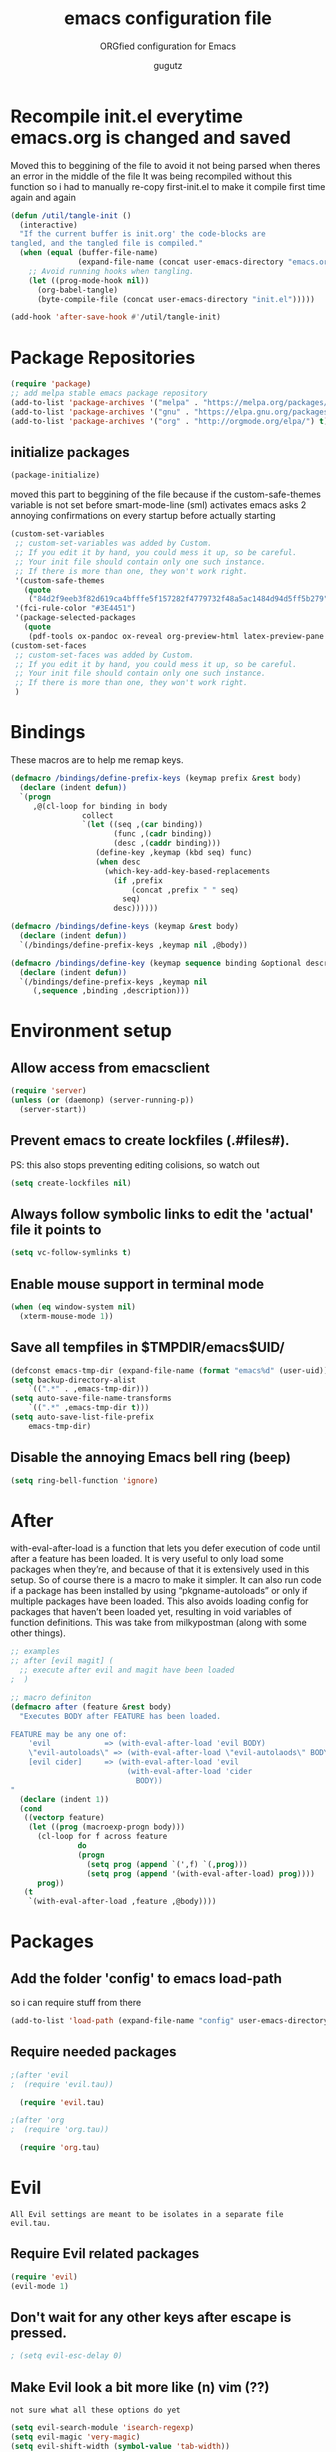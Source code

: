 # -*- mode: org -*-
#+OPTIONS: toc:0 num:nil
# #######################################################################
#+TITLE:     emacs configuration file
#+SUBTITLE:  ORGfied configuration for Emacs
#+AUTHOR:    gugutz
# #+EMAIL:     gustavo.pb1984@aluno.ifsc.edu.br
#+DESCRIPTION: This file is compiled to init.el automatically on every save
# #######################################################################

* Recompile init.el everytime emacs.org is changed and saved
  
   Moved this to beggining of the file to avoid it not being parsed when theres an error in the middle of the file
It was being recompiled without this function so i had to manually re-copy first-init.el to make it compile first time again and again


#+BEGIN_SRC emacs-lisp :tangle init.el
(defun /util/tangle-init ()
  (interactive)
  "If the current buffer is init.org' the code-blocks are
tangled, and the tangled file is compiled."
  (when (equal (buffer-file-name)
               (expand-file-name (concat user-emacs-directory "emacs.org")))
    ;; Avoid running hooks when tangling.
    (let ((prog-mode-hook nil))
      (org-babel-tangle)
      (byte-compile-file (concat user-emacs-directory "init.el")))))
#+END_SRC

#+BEGIN_SRC emacs-lisp :tangle init.el
  (add-hook 'after-save-hook #'/util/tangle-init)
#+END_SRC


* Package Repositories

#+BEGIN_SRC emacs-lisp :tangle init.el
  (require 'package)
  ;; add melpa stable emacs package repository
  (add-to-list 'package-archives '("melpa" . "https://melpa.org/packages/"))
  (add-to-list 'package-archives '("gnu" . "https://elpa.gnu.org/packages/"))
  (add-to-list 'package-archives '("org" . "http://orgmode.org/elpa/") t) ; Org-mode's repository
#+END_SRC

** initialize packages
#+BEGIN_SRC emacs-lisp :tangle init.el
  (package-initialize)
#+END_SRC

moved this part to beggining of the file because if the
custom-safe-themes variable is not set before smart-mode-line (sml) activates
emacs asks 2 annoying confirmations on every startup before actually starting

#+BEGIN_SRC emacs-lisp :tangle init.el
(custom-set-variables
 ;; custom-set-variables was added by Custom.
 ;; If you edit it by hand, you could mess it up, so be careful.
 ;; Your init file should contain only one such instance.
 ;; If there is more than one, they won't work right.
 '(custom-safe-themes
   (quote
    ("84d2f9eeb3f82d619ca4bfffe5f157282f4779732f48a5ac1484d94d5ff5b279" "57f95012730e3a03ebddb7f2925861ade87f53d5bbb255398357731a7b1ac0e0" "3c83b3676d796422704082049fc38b6966bcad960f896669dfc21a7a37a748fa" default)))
 '(fci-rule-color "#3E4451")
 '(package-selected-packages
   (quote
    (pdf-tools ox-pandoc ox-reveal org-preview-html latex-preview-pane smart-mode-line-powerline-theme base16-theme gruvbox-theme darktooth-theme rainbow-mode smartscan restclient editorconfig prettier-js pandoc rjsx-mode js2-refactor web-mode evil-org multiple-cursors flycheck smart-mode-line ## evil-leader evil-commentary evil-surround htmlize magit neotree evil json-mode web-serverx org))))
(custom-set-faces
 ;; custom-set-faces was added by Custom.
 ;; If you edit it by hand, you could mess it up, so be careful.
 ;; Your init file should contain only one such instance.
 ;; If there is more than one, they won't work right.
 )
#+END_SRC


* Bindings


These macros are to help me remap keys.

#+BEGIN_SRC emacs-lisp :tangle init.el
(defmacro /bindings/define-prefix-keys (keymap prefix &rest body)
  (declare (indent defun))
  `(progn
     ,@(cl-loop for binding in body
                collect
                `(let ((seq ,(car binding))
                       (func ,(cadr binding))
                       (desc ,(caddr binding)))
                   (define-key ,keymap (kbd seq) func)
                   (when desc
                     (which-key-add-key-based-replacements
                       (if ,prefix
                           (concat ,prefix " " seq)
                         seq)
                       desc))))))

(defmacro /bindings/define-keys (keymap &rest body)
  (declare (indent defun))
  `(/bindings/define-prefix-keys ,keymap nil ,@body))

(defmacro /bindings/define-key (keymap sequence binding &optional description)
  (declare (indent defun))
  `(/bindings/define-prefix-keys ,keymap nil
     (,sequence ,binding ,description)))
#+END_SRC


* Environment setup

** Allow access from emacsclient
   
#+BEGIN_SRC emacs-lisp :tangle init.el
  (require 'server)
  (unless (or (daemonp) (server-running-p))
    (server-start))
#+END_SRC


** Prevent emacs to create lockfiles (.#files#). 
   
PS: this also stops preventing editing colisions, so watch out

#+BEGIN_SRC emacs-lisp :tangle init.el
  (setq create-lockfiles nil)
#+END_SRC


** Always follow symbolic links to edit the 'actual' file it points to
   
#+BEGIN_SRC emacs-lisp :tangle init.el
  (setq vc-follow-symlinks t)
#+END_SRC


** Enable mouse support in terminal mode
   
#+BEGIN_SRC emacs-lisp :tangle init.el
(when (eq window-system nil)
  (xterm-mouse-mode 1))
#+END_SRC


** Save all tempfiles in $TMPDIR/emacs$UID/
   
#+BEGIN_SRC emacs-lisp :tangle init.el
    (defconst emacs-tmp-dir (expand-file-name (format "emacs%d" (user-uid)) temporary-file-directory))
    (setq backup-directory-alist
        `((".*" . ,emacs-tmp-dir)))
    (setq auto-save-file-name-transforms
        `((".*" ,emacs-tmp-dir t)))
    (setq auto-save-list-file-prefix
        emacs-tmp-dir)
#+END_SRC
        
      
** Disable the annoying Emacs bell ring (beep)

#+BEGIN_SRC emacs-lisp :tangle init.el
  (setq ring-bell-function 'ignore)
#+END_SRC


* After 

with-eval-after-load is a function that lets you defer execution of code until after a feature has been loaded.
It is very useful to only load some packages when they’re, and because of that it is extensively used in this setup. 
So of course there is a macro to make it simpler. It can also run code if a package has been installed by using “pkgname-autoloads” or only if multiple packages have been loaded.
This also avoids loading config for packages that haven’t been loaded yet, resulting in void variables of function definitions. 
This was take from milkypostman (along with some other things).

#+BEGIN_SRC emacs-lisp :tangle init.el
;; examples
;; after [evil magit] (
  ;; execute after evil and magit have been loaded
;  )

;; macro definiton
(defmacro after (feature &rest body)
  "Executes BODY after FEATURE has been loaded.

FEATURE may be any one of:
    'evil            => (with-eval-after-load 'evil BODY)
    \"evil-autoloads\" => (with-eval-after-load \"evil-autolaods\" BODY)
    [evil cider]     => (with-eval-after-load 'evil
                          (with-eval-after-load 'cider
                            BODY))
"
  (declare (indent 1))
  (cond
   ((vectorp feature)
    (let ((prog (macroexp-progn body)))
      (cl-loop for f across feature
               do
               (progn
                 (setq prog (append `(',f) `(,prog)))
                 (setq prog (append '(with-eval-after-load) prog))))
      prog))
   (t
    `(with-eval-after-load ,feature ,@body))))
#+END_SRC


* Packages
   
** Add the folder 'config' to emacs load-path
so i can require stuff from there

#+BEGIN_SRC emacs-lisp :tangle init.el
  (add-to-list 'load-path (expand-file-name "config" user-emacs-directory))
#+END_SRC



** Require needed packages
#+BEGIN_SRC emacs-lisp :tangle init.el
  ;(after 'evil
  ;  (require 'evil.tau))

    (require 'evil.tau)
    
  ;(after 'org
  ;  (require 'org.tau))

    (require 'org.tau)

#+END_SRC


* Evil

: All Evil settings are meant to be isolates in a separate file evil.tau.

** Require Evil related packages

#+BEGIN_SRC emacs-lisp :tangle config/evil.tau.el
  (require 'evil)
  (evil-mode 1)
#+END_SRC



** Don't wait for any other keys after escape is pressed.
#+BEGIN_SRC emacs-lisp :tangle config/evil.tau.el
; (setq evil-esc-delay 0)
#+END_SRC


** Make Evil look a bit more like (n) vim  (??)
: not sure what all these options do yet

#+BEGIN_SRC emacs-lisp :tangle config/evil.tau.el
  (setq evil-search-module 'isearch-regexp)
  (setq evil-magic 'very-magic)
  (setq evil-shift-width (symbol-value 'tab-width))
  (setq evil-regexp-search t)
  (setq evil-search-wrap t)
  ;; (setq evil-want-C-i-jump t)
  (setq evil-want-C-u-scroll t)
  (setq evil-want-fine-undo nil)
  (setq evil-want-integration nil)
  ;; (setq evil-want-abbrev-on-insert-exit nil)
  (setq evil-want-abbrev-expand-on-insert-exit nil)
  ;; move evil tag to beginning of modeline
  (setq evil-mode-line-format '(before . mode-line-front-space))
#+END_SRC




** Simulate Vim behaviour and some bindings

   
*** make esc quit or cancel everything in Emacs
#+BEGIN_SRC emacs-lisp :tangle config/evil.tau.el
  (define-key evil-normal-state-map [escape] 'keyboard-quit)
  (define-key evil-visual-state-map [escape] 'keyboard-quit)
  (define-key minibuffer-local-map [escape] 'minibuffer-keyboard-quit)
  (define-key minibuffer-local-ns-map [escape] 'minibuffer-keyboard-quit)
  (define-key minibuffer-local-completion-map [escape] 'minibuffer-keyboard-quit)
  (define-key minibuffer-local-must-match-map [escape] 'minibuffer-keyboard-quit)
  (define-key minibuffer-local-isearch-map [escape] 'minibuffer-keyboard-quit)
#+END_SRC




** Cursor is alway black because of evil.

: Here is the workaround
: (@see https://bitbucket.org/lyro/evil/issue/342/evil-default-cursor-setting-should-default)
#+BEGIN_SRC emacs-lisp :tangle config/evil.tau.el
  (setq evil-default-cursor t)
#+END_SRC



*** recover native emacs commands that are overriden by evil
: this gives priority to native emacs behaviour rathen than Vim's

#+BEGIN_SRC emacs-lisp :tangle config/evil.tau.el
  (define-key evil-normal-state-map (kbd "SPC") 'ace-jump-mode)
  (define-key evil-insert-state-map (kbd "C-e") 'move-end-of-line)
  (define-key evil-insert-state-map (kbd "C-k") 'kill-line)
  (define-key evil-normal-state-map (kbd "C-k") 'kill-line)
  (define-key evil-insert-state-map (kbd "C-w") 'kill-region)
  (define-key evil-normal-state-map (kbd "C-w") 'kill-region)
  (define-key evil-visual-state-map (kbd "C-w") 'kill-region)
  (define-key evil-visual-state-map (kbd "C-e") 'move-end-of-line)
  (define-key evil-normal-state-map (kbd "C-e") 'move-end-of-line)
  (define-key evil-normal-state-map (kbd "C-y") 'yank)
  (define-key evil-insert-state-map (kbd "C-y") 'yank)
  (define-key evil-visual-state-map (kbd "SPC") 'ace-jump-mode)
  (define-key evil-normal-state-map "\C-e" 'evil-end-of-line)
  (define-key evil-insert-state-map "\C-e" 'end-of-line)
  (define-key evil-visual-state-map "\C-e" 'evil-end-of-line)
  (define-key evil-motion-state-map "\C-e" 'evil-end-of-line)
  (define-key evil-normal-state-map "\C-f" 'evil-forward-char)
  (define-key evil-insert-state-map "\C-f" 'evil-forward-char)
  (define-key evil-insert-state-map "\C-f" 'evil-forward-char)
  (define-key evil-normal-state-map "\C-b" 'evil-backward-char)
  (define-key evil-insert-state-map "\C-b" 'evil-backward-char)
  (define-key evil-visual-state-map "\C-b" 'evil-backward-char)
  (define-key evil-normal-state-map "\C-d" 'evil-delete-char)
  (define-key evil-insert-state-map "\C-d" 'evil-delete-char)
  (define-key evil-visual-state-map "\C-d" 'evil-delete-char)
  (define-key evil-normal-state-map "\C-n" 'evil-next-line)
  (define-key evil-insert-state-map "\C-n" 'evil-next-line)
  (define-key evil-visual-state-map "\C-n" 'evil-next-line)
  (define-key evil-normal-state-map "\C-p" 'evil-previous-line)
  (define-key evil-insert-state-map "\C-p" 'evil-previous-line)
  (define-key evil-visual-state-map "\C-p" 'evil-previous-line)
  (define-key evil-normal-state-map "\C-w" 'evil-delete)
  (define-key evil-insert-state-map "\C-w" 'evil-delete)
  (define-key evil-visual-state-map "\C-w" 'evil-delete)
  (define-key evil-normal-state-map "\C-y" 'yank)
  (define-key evil-insert-state-map "\C-y" 'yank)
  (define-key evil-visual-state-map "\C-y" 'yank)
  (define-key evil-normal-state-map "\C-k" 'kill-line)
  (define-key evil-insert-state-map "\C-k" 'kill-line)
  (define-key evil-visual-state-map "\C-k" 'kill-line)
  (define-key evil-normal-state-map "Q" 'call-last-kbd-macro)
  (define-key evil-visual-state-map "Q" 'call-last-kbd-macro)
  (define-key evil-insert-state-map "\C-e" 'end-of-line)
  (define-key evil-insert-state-map "\C-r" 'search-backward)
#+END_SRC


#+BEGIN_SRC emacs-lisp :tangle config/evil.tau.el
  ;; (define-key evil-window-map "\C-h" 'evil-window-left)
  ;; (define-key evil-window-map "\C-j" 'evil-window-down)
  ;; (define-key evil-window-map "\C-k" 'evil-window-up)
  ;; (define-key evil-window-map "\C-l" 'evil-window-right)
#+END_SRC



*** change cursor color according to mode
    
#+BEGIN_SRC emacs-lisp :tangle config/evil.tau.el
  (setq evil-emacs-state-cursor '("#ff0000" box))
  (setq evil-motion-state-cursor '("#FFFFFF" box))
  (setq evil-normal-state-cursor '("#00ff00" box))
  (setq evil-visual-state-cursor '("#abcdef" box))
  (setq evil-insert-state-cursor '("#e2f00f" bar))
  (setq evil-replace-state-cursor '("red" hbar))
  (setq evil-operator-state-cursor '("red" hollow))
#+END_SRC

*** multiple cursors

#+BEGIN_SRC emacs-lisp :tangle config/evil.tau.el
  ;; step 1, select thing in visual-mode (OPTIONAL)
  ;; step 2, `mc/mark-all-like-dwim' or `mc/mark-all-like-this-in-defun'
  ;; step 3, `ace-mc-add-multiple-cursors' to remove cursor, press RET to confirm
  ;; step 4, press s or S to start replace
  ;; step 5, press C-g to quit multiple-cursors
  (define-key evil-visual-state-map (kbd "mn") 'mc/mark-next-like-this)
  (define-key evil-visual-state-map (kbd "ma") 'mc/mark-all-like-this-dwim)
  (define-key evil-visual-state-map (kbd "md") 'mc/mark-all-like-this-in-defun)
  (define-key evil-visual-state-map (kbd "mm") 'ace-mc-add-multiple-cursors)
  (define-key evil-visual-state-map (kbd "ms") 'ace-mc-add-single-cursor)
#+END_SRC

*** imitate vim multiple selection behavior with multiple-cursors package
#+BEGIN_SRC emacs-lisp :tangle config/evil.tau.el
  ;; (define-key evil-normal-state-map (kbd "C-n") 'mc/mark-next-like-this)
  ;; (define-key evil-normal-state-map (kbd "M-N") 'mc/mark-previous-like-this)
#+END_SRC


*** evil-leader

#+BEGIN_SRC emacs-lisp :tangle config/evil.tau.el
(require 'evil-leader)
#+END_SRC

#+BEGIN_SRC emacs-lisp :tangle config/evil.tau.el
  (global-evil-leader-mode)
  (evil-leader/set-leader ",")
  (evil-leader/set-key
    "e" 'find-file
    "q" 'evil-quit
    "w" 'save-buffer
    "k" 'kill-buffer
    "b" 'switch-to-buffer
    "-" 'split-windowellow
    "|" 'split-window-right)
#+END_SRC

*** Evil Surround
: @see https://github.com/timcharper/evil-surround for tutorial

#+BEGIN_SRC emacs-lisp :tangle config/evil.tau.el
  (require 'evil-surround)
  (global-evil-surround-mode 1)
#+END_SRC

#+BEGIN_SRC emacs-lisp :tangle config/evil.tau.el
(defun evil-surround-prog-mode-hook-setup ()
  "Documentation string, idk, put something here later."
  (push '(47 . ("/" . "/")) evil-surround-pairs-alist)
  (push '(40 . ("(" . ")")) evil-surround-pairs-alist)
  (push '(41 . ("(" . ")")) evil-surround-pairs-alist)
  (push '(91 . ("[" . "]")) evil-surround-pairs-alist)
  (push '(93 . ("[" . "]")) evil-surround-pairs-alist))
(add-hook 'prog-mode-hook 'evil-surround-prog-mode-hook-setup)
#+END_SRC

#+BEGIN_SRC emacs-lisp :tangle config/evil.tau.el
(defun evil-surround-js-mode-hook-setup ()
  "ES6." ;  <-- this is a documentation string, a feature in Lisp
  ;; I believe this is for auto closing pairs
  (push '(?1 . ("{`" . "`}")) evil-surround-pairs-alist)
  (push '(?2 . ("${" . "}")) evil-surround-pairs-alist)
  (push '(?4 . ("(e) => " . "(e)")) evil-surround-pairs-alist)
  ;; ReactJS
  (push '(?3 . ("classNames(" . ")")) evil-surround-pairs-alist))
(add-hook 'js2-mode-hook 'evil-surround-js-mode-hook-setup)
#+END_SRC

#+BEGIN_SRC emacs-lisp :tangle config/evil.tau.el
(defun evil-surround-emacs-lisp-mode-hook-setup ()
  (push '(?` . ("`" . "'")) evil-surround-pairs-alist))
(add-hook 'emacs-lisp-mode-hook 'evil-surround-emacs-lisp-mode-hook-setup)
(defun evil-surround-org-mode-hook-setup ()
  (push '(91 . ("[" . "]")) evil-surround-pairs-alist)
  (push '(93 . ("[" . "]")) evil-surround-pairs-alist)
  (push '(?= . ("=" . "=")) evil-surround-pairs-alist))
(add-hook 'org-mode-hook 'evil-surround-org-mode-hook-setup)
#+END_SRC




** Neotree

#+BEGIN_SRC emacs-lisp :tangle config/evil.tau.el
(require 'neotree)
#+END_SRC


*** set NeoTree default window width
#+BEGIN_SRC emacs-lisp :tangle config/evil.tau.el
(setq neo-window-width 30)
#+END_SRC

*** toggle neotree with F8
#+BEGIN_SRC emacs-lisp :tangle config/evil.tau.el
(global-set-key [f8] 'neotree-toggle)
#+END_SRC


*** make nerdtree open on emacs startup
#+BEGIN_SRC emacs-lisp :tangle config/evil.tau.el
(add-hook 'after-init-hook #'neotree-toggle)
#+END_SRC


*** neotree 'icons' theme, which supports filetype icons
#+BEGIN_SRC emacs-lisp :tangle config/evil.tau.el
(unless (display-graphic-p)
  (setq neo-theme 'icons))
(setq neo-theme (if (display-graphic-p) 'icons 'arrow))
#+END_SRC


*** make neotree window open and go the file currently opened
#+BEGIN_SRC emacs-lisp :tangle config/evil.tau.el
(setq neo-smart-open t)
#+END_SRC


*** solve keybinding conflicts between neotree with evil mode
#+BEGIN_SRC emacs-lisp :tangle config/evil.tau.el
  (add-hook 'neotree-mode-hook
            (lambda ()
              ; default Neotree bindings
              (define-key evil-normal-state-local-map (kbd "TAB") 'neotree-enter)
              (define-key evil-normal-state-local-map (kbd "SPC") 'neotree-quick-look)
              (define-key evil-normal-state-local-map (kbd "q") 'neotree-hide)
              (define-key evil-normal-state-local-map (kbd "RET") 'neotree-enter)
              (define-key evil-normal-state-local-map (kbd "g") 'neotree-refresh)
              (define-key evil-normal-state-local-map (kbd "n") 'neotree-next-line)
              (define-key evil-normal-state-local-map (kbd "p") 'neotree-previous-line)
              (define-key evil-normal-state-local-map (kbd "A") 'neotree-stretch-toggle)
              (define-key evil-normal-state-local-map (kbd "H") 'neotree-hidden-file-toggle)
              (define-key evil-normal-state-local-map (kbd "|") 'neotree-enter-vertical-split)
              (define-key evil-normal-state-local-map (kbd "-") 'neotree-enter-horizontal-split)
              ; simulating NERDTree bindings in Neotree
              (define-key evil-normal-state-local-map (kbd "R") 'neotree-refresh)
              (define-key evil-normal-state-local-map (kbd "u") 'neotree-refresh)
              (define-key evil-normal-state-local-map (kbd "C") 'neotree-change-root)
              (define-key evil-normal-state-local-map (kbd "c") 'neotree-create-node)))
#+END_SRC



** Vim plugins definitions

***  To enable evil-commentary permanently, add
#+BEGIN_SRC emacs-lisp :tangle config/evil.tau.el

(evil-commentary-mode)
#+END_SRC

*** Vim Commentary
#+BEGIN_SRC emacs-lisp :tangle config/evil.tau.el
(require 'evil-commentary)
(evil-commentary-mode)
#+END_SRC

*** Evil-Matchit
#+BEGIN_SRC emacs-lisp :tangle config/evil.tau.el
(require 'evil-matchit)
(global-evil-matchit-mode 1)
#+END_SRC




* ORG mode

  The ORG part of the config compiles to a separate file, inside the config folder, called `org.el`
 
** Require ORG
   
#+BEGIN_SRC emacs-lisp :tangle config/org.tau.el
(require 'org)
#+END_SRC

** Resolve issue with Tab not working with ORG only in Normal VI Mode in terminal
   
(something with TAB on terminals being related to C-i...)

#+BEGIN_SRC emacs-lisp :tangle config/org.tau.el
  (add-hook 'org-mode-hook                                                                      
            (lambda ()                                                                          
          (define-key evil-normal-state-map (kbd "TAB") 'org-cycle))) 

  ;; (setq evil-want-C-i-jump nil)
#+END_SRC
 



** Function to activate export-on-save in org mode

#+BEGIN_SRC emacs-lisp :tangle config/org.tau.el
(defun toggle-org-html-export-on-save ()
  "Make Emacs auto-export to HTML when org file is saved.
Enable calling this function from the file with <M-x>."
  (interactive)
  (if (memq 'org-html-export-to-html after-save-hook)
      (progn
        (remove-hook 'after-save-hook 'org-html-export-to-html t)
        (message "Disabled org html export on save for current buffer..."))
    (add-hook 'after-save-hook 'org-html-export-to-html nil t)
    (message "Enabled org html export on save for current buffer...")))
#+END_SRC


** Add hook to auto-export automatically on saveing ORG files

#+BEGIN_SRC emacs-lisp :tangle config/org.tau.el
  (defun org-mode-export-hook ()
    "This exports to diffenent outputs everytime the file is saved.
  This will be added to org-mode-hook, so it only activates on ORG files.
  Generates outputs in these formats:
  - PDF
  - HTML
  - RevealJS."
     (add-hook 'after-save-hook 'org-beamer-export-to-pdf t t)
     (add-hook 'after-save-hook 'org-reveal-export-to-html t t))

  ; Finally adds the above hook in org-mode-hook.
  ;; (add-hook 'org-mode-hook #'org-mode-export-hook)
#+END_SRC


** Evil-ORG


 #+BEGIN_SRC emacs-lisp :tangle config/evil.tau.el
 (after 'org
   (require 'evil-org)
   (require 'evil-org-agenda)
   (add-hook 'org-mode-hook #'evil-org-mode)
   (add-hook 'evil-org-mode-hook
             (lambda ()
               (evil-org-set-key-theme))))
 #+END_SRC

 #+BEGIN_SRC emacs-lisp :tangle config/evil.tau.el
 ;; (add-hook 'org-mode-hook 'evil-org-mode)
 ;; (evil-org-set-key-theme '(navigation insert textobjects additional calendar))
 ;; (evil-org-agenda-set-keys)
 #+END_SRC


 
*** Simulate <leader> key with Spacebar

 #+BEGIN_SRC emacs-lisp :tangle config/evil.tau.el
     (defvar my-leader-map (make-sparse-keymap)
       "Keymap for \"leader key\" shortcuts.")

     ;; binding "SPC" to the keymap
    (define-key evil-normal-state-map (kbd "M-SPC") my-leader-map)

     ;; binding using SPC leader
     (define-key my-leader-map "b" 'list-buffers)
     (define-key my-leader-map "w" 'evil-save)
     (define-key my-leader-map "SPC" ":noh")
 #+END_SRC

 # #+BEGIN_SRC emacs-lisp :tangle config/evil.tau.el
 #   (/bindings/define-keys evil-normal-state-map
 #     ("C-w h" #'evil-window-left)
 #     ("C-w j" #'evil-window-down)
 #     ("C-w k" #'evil-window-up)
 #     ("C-w l" #'evil-window-right))
 # #+END_SRC

 
 
** ox-pandoc

As pandoc supports many number of formats, initial org-export-dispatch
shortcut menu does not show full of its supported formats. You can customize
org-pandoc-menu-entry variable (and probably restart Emacs) to change its
default menu entries.
If you want delayed loading of `ox-pandoc’ when org-pandoc-menu-entry
is customized, please consider the following settings in your init file"

#+BEGIN_SRC emacs-lisp :tangle config/org.tau.el
(with-eval-after-load 'ox
  (require 'ox-pandoc))
#+END_SRC

#+BEGIN_SRC emacs-lisp :tangle config/org.tau.el
(require 'ox-pandoc)
#+END_SRC

#+BEGIN_SRC emacs-lisp :tangle config/org.tau.el
  ;; default options for all output formats
  (setq org-pandoc-options '((standalone . t)))
  ;; cancel above settings only for 'docx' format
  (setq org-pandoc-options-for-docx '((standalone . nil)))
  ;; special settings for beamer-pdf and latex-pdf exporters
  (setq org-pandoc-options-for-beamer-pdf '((pdf-engine . "xelatex")))
  (setq org-pandoc-options-for-latex-pdf '((pdf-engine . "luatex")))
  ;; special extensions for markdown_github output
  (setq org-pandoc-format-extensions '(markdown_github+pipe_tables+raw_html))
#+END_SRC


** ReveaJS org-reveal:
: This delay makes the options to export to RevealJS appear on the exporter menu (C-c C-e)

#+BEGIN_SRC emacs-lisp :tangle config/org.tau.el
(with-eval-after-load 'ox
  (require 'ox-reveal))
#+END_SRC

#+BEGIN_SRC emacs-lisp :tangle config/org.tau.el
(require 'ox-reveal)
#+END_SRC



* Eshell

** Make eshell open in a split-window buffer at the bottom of the screen
   
#+BEGIN_SRC emacs-lisp :tangle init.el
(defun /eshell/new-window ()
    "Opens up a new shell in the directory associated with the current buffer's file.  The eshell is renamed to match that directory to make multiple eshell windows easier."
    (interactive)
    (let* ((parent (if (buffer-file-name)
                       (file-name-directory (buffer-file-name))
                     default-directory))
           (height (/ (window-total-height) 3))
           (name   (car (last (split-string parent "/" t)))))
      (split-window-vertically (- height))
      (other-window 1)
      (eshell "new")
      (rename-buffer (concat "*eshell: " name "*"))

      (insert (concat "ls"))
      (eshell-send-input)))

; Pull eshell in a new bottom window
(define-key evil-normal-state-map (kbd "!") #'/eshell/new-window)
(define-key evil-visual-state-map (kbd "!") #'/eshell/new-window)
(define-key evil-motion-state-map (kbd "!") #'/eshell/new-window)
#+END_SRC


* Helm

#+BEGIN_SRC emacs-lisp :tangle init.el
(require 'helm)

(setq helm-bookmark-show-location t)
(setq helm-buffer-max-length 40)
(setq helm-split-window-inside-p t)
(setq helm-mode-fuzzy-match t)
(setq helm-ff-file-name-history-use-recentf t)
(setq helm-ff-skip-boring-files t)
(setq helm-follow-mode-persistent t)

(after 'helm-source
  (defun /helm/make-source (f &rest args)
    (let ((source-type (cadr args))
          (props (cddr args)))
      (unless (child-of-class-p source-type 'helm-source-async)
        (plist-put props :fuzzy-match t))
      (apply f args)))
  (advice-add 'helm-make-source :around '/helm/make-source))
#+END_SRC


** Other helm settings

#+BEGIN_SRC emacs-lisp :tangle init.el
(after 'helm
  ;; take between 10-30% of screen space
  (setq helm-autoresize-min-height 10)
  (setq helm-autoresize-max-height 30)
  (helm-autoresize-mode t))
#+END_SRC

Make helm replace the default Find-File and M-x

#+BEGIN_SRC emacs-lisp :tangle init.el
   (progn
   (global-set-key [remap execute-extended-command] #'helm-M-x)
   (global-set-key [remap find-file] #'helm-find-files)
   (helm-mode t))
#+END_SRC

** Helm related bindings
   
#+BEGIN_SRC emacs-lisp :tangle init.el
(after 'helm
  (require 'helm-config)
  (global-set-key (kbd "C-c h") #'helm-command-prefix)
  (global-unset-key (kbd "C-x c"))
  (global-set-key (kbd "C-h a") #'helm-apropos)
  (global-set-key (kbd "C-x b") #'helm-buffers-list)
  (global-set-key (kbd "C-x C-b") #'helm-mini)
  (global-set-key (kbd "C-x C-f") #'helm-find-files)
  (global-set-key (kbd "C-x r b") #'helm-bookmarks)
  (global-set-key (kbd "M-x") #'helm-M-x)
  (global-set-key (kbd "M-y") #'helm-show-kill-ring)
  (global-set-key (kbd "M-:") #'helm-eval-expression-with-eldoc)
  (define-key helm-map (kbd "<tab>") #'helm-execute-persistent-action)
  (define-key helm-map (kbd "C-z") #'helm-select-action)
)
#+END_SRC


* Dired

#+BEGIN_SRC emacs-lisp :tangle init.el
  (after 'dired
    (require 'dired-k)
    (setq dired-k-style 'git)
    (setq dired-k-human-readable t)
    (add-hook 'dired-initial-position-hook #'dired-k))
#+END_SRC


* Magit

** Load evil-magit with magit buffer

#+BEGIN_SRC emacs-lisp :tangle config/evil.tau.el
(after 'magit
  (require 'evil-magit)
  (evil-magit-init))
#+END_SRC


** define global keybing to magit-status
   
#+BEGIN_SRC emacs-lisp :tangle init.el
  (global-set-key (kbd "C-x g") 'magit-status)
#+END_SRC
   

* which-key

#+BEGIN_SRC emacs-lisp :tangle init.el
  (require 'which-key)
  (setq which-key-idle-delay 0.2)
  (setq which-key-min-display-lines 3)
  (setq which-key-max-description-length 20)
  (setq which-key-max-display-columns 6)
  (which-key-mode)
#+END_SRC


* General editor configuration
  
  
** Show line numbers
#+BEGIN_SRC emacs-lisp :tangle init.el
  (when (version<= "26.0.50" emacs-version )
    (global-display-line-numbers-mode))
#+END_SRC



** Line Number : Pretty format
#+BEGIN_SRC emacs-lisp :tangle init.el
(setq linum-format " %d ")
#+END_SRC



** Use the system clipboard
#+BEGIN_SRC emacs-lisp :tangle init.el
(setq x-select-enable-clipboard t)
#+END_SRC




** Window navigation with vim-like bindings

#+BEGIN_SRC emacs-lisp :tangle init.el
  ;; for some readon the bellow lines should be the default native way for navigation on emacs
  ;; but they dont work
  ;; using the above package instead til i find a solution
  ;
  ;; (windmove-default-keybindings 'control)
  ;; (global-set-key (kbd "C-h") 'windmove-left)
  ;; (global-set-key (kbd "C-l") 'windmove-right)
  ;; (global-set-key (kbd "C-k") 'windmove-up)
  ;; (global-set-key (kbd "C-j") 'windmove-down)
#+END_SRC


Bellow i use the `define-keys` function to map window navigation to default Vim bindings <C-hjkl>

First require the file with the function

#+BEGIN_SRC emacs-lisp :tangle init.el
  ;; (require 'evil-tmux-navigator)
#+END_SRC


Then create the keybindings 
#+BEGIN_SRC emacs-lisp :tangle init.el
  (define-prefix-command 'evil-window-map)
  (define-key evil-window-map "h" 'evil-window-left)
  (define-key evil-window-map "j" 'evil-window-down)
  (define-key evil-window-map "k" 'evil-window-up)
  (define-key evil-window-map "l" 'evil-window-right)
  (define-key evil-window-map "b" 'evil-window-bottom-right)
  (define-key evil-window-map "c" 'evil-window-delete)
  (define-key evil-motion-state-map "\M-w" 'evil-window-map)
#+END_SRC

    
#+BEGIN_SRC emacs-lisp :tangle init.el
  ;; (/bindings/define-keys evil-normal-state-map
  ;;   ("C-w h" #'evil-window-left)
  ;;   ("C-w j" #'evil-window-down)
  ;;   ("C-w k" #'evil-window-up)
  ;;   ("C-w l" #'evil-window-right))
#+END_SRC


#+BEGIN_SRC emacs-lisp :tangle init.el
  ;; (/bindings/define-keys evil-normal-state-map
  ;;   ("C-w h" #'evil-window-left)
  ;;   ("C-w j" #'evil-window-down)
  ;;   ("C-w k" #'evil-window-up)
  ;;   ("C-w l" #'evil-window-right))
#+END_SRC


** Increase, decrease and adjust font size

#+BEGIN_SRC emacs-lisp :tangle init.el
  (global-set-key (kbd "C-+") #'text-scale-increase)
  (global-set-key (kbd "C-_") #'text-scale-decrease)
  ;; (global-set-key (kbd "C-)") #'text-scale-adjust)
#+END_SRC


* General text editing settings

** Turn on auto-revert mode (auto updates files changed on disk)
#+BEGIN_SRC emacs-lisp :tangle init.el
  (global-auto-revert-mode 1)
  (setq auto-revert-interval 0.5)
#+END_SRC

  
** Spellchecking
#+BEGIN_SRC emacs-lisp :tangle init.el
(defconst *spell-check-support-enabled* t) ;; Enable with t if you prefer
#+END_SRC

I recommend adding this to your .emacs, as it makes C-n insert newlines if the point is at the end of the buffer. Useful, as it means you won’t have to reach for the return key to add newlines!
#+BEGIN_SRC emacs-lisp :tangle init.el
  (setq next-line-add-newlines t)
#+END_SRC


** Smartscan mode
: Usage:
: M-n and M-p move between symbols
: M-' to replace all symbols in the buffer matching the one under point
: C-u M-' to replace symbols in your current defun only (as used by narrow-to-defun.)

#+BEGIN_SRC emacs-lisp :tangle init.el
  (smartscan-mode 1)
#+END_SRC


** PDF Tools

*** Install pdf-tools if its not already installed
#+BEGIN_SRC emacs-lisp :tangle init.el
   (pdf-tools-install)
#+END_SRC


*** Make buffer refresh every 1 second to PDF-tools updates the changed pdf
#+BEGIN_SRC emacs-lisp :tangle init.el
  (add-hook 'TeX-after-compilation-finished-functions #'TeX-revert-document-buffer)
  ;; (add-hook 'pdf-view-mode-hook 'auto-revert-mode) 
  ;; (add-hook 'doc-view-mode-hook 'auto-revert-mode) 
#+END_SRC


*** PDF tools evil keybindings
#+BEGIN_SRC emacs-lisp :tangle init.el
  (evil-define-key 'normal pdf-view-mode-map
    "h" 'pdf-view-previous-page-command
    "j" (lambda () (interactive) (pdf-view-next-line-or-next-page 5))
    "k" (lambda () (interactive) (pdf-view-previous-line-or-previous-page 5))
    "l" 'pdf-view-next-page-command)
#+END_SRC



* Development environment customizations
  
  
  
** show mathing parenthesis
#+BEGIN_SRC emacs-lisp :tangle init.el
; parentheses
(show-paren-mode t)
#+END_SRC



** indentation
#+BEGIN_SRC emacs-lisp :tangle init.el
  (setq-default indent-tabs-mode nil)
  (setq-default c-basic-offset 2)
#+END_SRC



** enable rainbow-mode on relevant filetypes

Colorize hex, rgb and named color codes
   
#+BEGIN_SRC emacs-lisp :tangle init.el
  (add-hook 'org-mode-hook 'rainbow-mode)
  (add-hook 'css-mode-hook 'rainbow-mode)
  (add-hook 'php-mode-hook 'rainbow-mode)
  (add-hook 'html-mode-hook 'rainbow-mode)
  (add-hook 'web-mode-hook 'rainbow-mode)
  (add-hook 'js2-mode-hook 'rainbow-mode)
#+END_SRC



* Appearance

  
** Applying my theme
   
#+BEGIN_SRC emacs-lisp :tangle init.el

  (add-to-list 'custom-theme-load-path "~/dotfiles/emacs.d/themes/")
  ; theme options:
  ; atom-one-dark (doenst work well with emacsclient, ugly blue bg)
  ; dracula
  ; darktooth
  ; gruvbox-dark-hard
  ; gruvbox-dark-light
  ; gruvbox-dark-medium
  ; base16-default-dark <-- this one is good

  (setq my-theme 'dracula)
  
#+END_SRC

Load the theme

#+BEGIN_SRC emacs-lisp :tangle init.el
 (load-theme my-theme t)
#+END_SRC


#+BEGIN_SRC emacs-lisp :tangle init.el

  ;; (defun load-my-theme (frame)
  ;;   "Function to load the theme in current FRAME.
  ;;   sed in conjunction
  ;;   with bellow snippet to load theme after the frame is loaded
  ;;   to avoid terminal breaking theme."
  ;;   (select-frame frame)
  ;;   (load-theme my-theme t))

  ;; ; make emacs load the theme after loading the frame
  ;; ; resolves issue with the theme not loading properly in terminal mode on emacsclient

  ;; ;; this if was breaking my emacs!!!!!
  ;;  (add-hook 'after-make-frame-functions #'load-my-theme)
#+END_SRC



** Customizing the mode line

#+BEGIN_SRC emacs-lisp :tangle init.el
 (require 'smart-mode-line)
 (if (require 'smart-mode-line nil 'noerror)
     (progn
       ;( sml/name-width 20)
       ;( sml/mode-width 'full)
       ;( sml/shorten-directory t)
       ;( sml/shorten-modes t)
       (require 'smart-mode-line-powerline-theme)
       ; this must be BEFORE (sml/setup)
       (sml/apply-theme 'powerline)
       ;; Alternatives:
       ;; (sml/apply-theme 'powerline)
       ;; (sml/apply-theme 'dark)
       ;; (sml/apply-theme 'light)
       ;; (sml/apply-theme 'respectful)
       ;; (sml/apply-theme 'automatic)


       (if after-init-time
           (sml/setup)
         (add-hook 'after-init-hook 'sml/setup))


       (display-time-mode 1)
      
       (add-to-list 'sml/replacer-regexp-list '("^~/Dropbox/" ":DB:"))
       (add-to-list 'sml/replacer-regexp-list
                    '("^~/.*/lib/ruby/gems" ":GEMS" ))
       (add-to-list 'sml/replacer-regexp-list
                    '("^~/Projects/" ":CODE:"))))
#+END_SRC

 
* PrettierJS

   
Require first so i can actually use it

#+BEGIN_SRC emacs-lisp :tangle init.el
  (require 'prettier-js)
#+END_SRC
  
** add prettier to js2 and rjsx minor modes

#+BEGIN_SRC emacs-lisp :tangle init.el
  (add-hook 'js2-mode-hook 'prettier-js-mode)
  (add-hook 'web-mode-hook 'prettier-js-mode)
  (add-hook 'rjsx-mode-hook 'prettier-js-mode)
#+END_SRC

** Add prettier to Web-Mode
#+BEGIN_SRC emacs-lisp :tangle init.el
(defun enable-minor-mode (my-pair)
  "Enable minor mode if filename match the regexp.  MY-PAIR is a cons cell (regexp . minor-mode)."
  (if (buffer-file-name)
      (if (string-match (car my-pair) buffer-file-name)
      (funcall (cdr my-pair)))))
#+END_SRC

And then hook to web-mode like this:

#+BEGIN_SRC emacs-lisp :tangle init.el
(add-hook 'web-mode-hook #'(lambda ()
                            (enable-minor-mode
                             '("\\.js?\\'" . prettier-js-mode)
                             '("\\.jsx?\\'" . prettier-js-mode)
                             '("\\.css?\\'" . prettier-js-mode))))
#+END_SRC


* Minor modes

  
** js2-refactor

#+BEGIN_SRC emacs-lisp :tangle init.el
  (add-hook 'js2-mode-hook #'js2-refactor-mode)
#+END_SRC


*** choose js2-refactor keybinding scheme (this can be changed easily)

#+BEGIN_SRC emacs-lisp :tangle init.el
  (js2r-add-keybindings-with-prefix "C-c C-m")
#+END_SRC


** web-mode

#+BEGIN_SRC emacs-lisp :tangle init.el
  (require 'web-mode)
#+END_SRC


* File associations

#+BEGIN_SRC emacs-lisp :tangle init.el
  (add-to-list 'auto-mode-alist '("\\.org$" . org-mode))
  (add-to-list 'auto-mode-alist '("\\.html?\\'" . web-mode))
  (add-to-list 'auto-mode-alist '("\\.css?\\'" . web-mode))
  (add-to-list 'auto-mode-alist '("\\.js$" . js2-mode))
#+END_SRC


** template engines filetypes

#+BEGIN_SRC emacs-lisp :tangle init.el
 (add-to-list 'auto-mode-alist '("\\.phtml\\'" . web-mode))
 (add-to-list 'auto-mode-alist '("\\.tpl\\.php\\'" . web-mode))
 (add-to-list 'auto-mode-alist '("\\.[agj]sp\\'" . web-mode))
 (add-to-list 'auto-mode-alist '("\\.as[cp]x\\'" . web-mode))
 (add-to-list 'auto-mode-alist '("\\.erb\\'" . web-mode))
 (add-to-list 'auto-mode-alist '("\\.mustache\\'" . web-mode))
 (add-to-list 'auto-mode-alist '("\\.djhtml\\'" . web-mode))
#+END_SRC

** use rjsx mode for js files in React folder structure
   
better support for JSX and React and GatsbyJs

#+BEGIN_SRC emacs-lisp :tangle init.el
(add-to-list 'auto-mode-alist '("components\\/.*\\.js\\'" . rjsx-mode))
(add-to-list 'auto-mode-alist '("pages\\/.*\\.js\\'" . rjsx-mode))
#+END_SRC


* FlyCheck linter

#+BEGIN_SRC emacs-lisp :tangle init.el
(add-hook 'after-init-hook #'global-flycheck-mode)
#+END_SRC


* Autocompletion and Snippets
  
** enable autocompletion engine

#+BEGIN_SRC emacs-lisp :tangle init.el
(require 'auto-complete)
(global-auto-complete-mode t)
#+END_SRC


** Company mode (Complete Anything)
   
   
*** Basic settings for company-mode
#+BEGIN_SRC emacs-lisp :tangle init.el
  (require 'company)
  (global-company-mode t)
  (setq company-tooltip-limit 20)                      ; bigger popup window
  (setq company-minimum-prefix-length 1)               ; start completing after 1st char typed
  (setq company-idle-delay .1)                         ; decrease delay before autocompletion popup shows
  (setq company-echo-delay 0)                          ; remove annoying blinking
  (setq company-begin-commands '(self-insert-command)) ; start autocompletion only after typing
  (setq company-dabbrev-downcase nil)                  ; Do not convert to lowercase
  (setq company-dabbrev-ignore-case t)
  (setq company-dabbrev-code-everywhere t)
  (setq company-selection-wrap-around t)               ; continue from top when reaching bottom
  (setq company-auto-complete 'company-explicit-action-p)
#+END_SRC


*** Enable company-mode in all buffers
#+BEGIN_SRC emacs-lisp :tangle init.el
  (add-hook 'after-init-hook 'global-company-mode)
#+END_SRC
(add

*** Bind <TAB> to company-indent-or-complete
#+BEGIN_SRC emacs-lisp :tangle init.el
  (add-hook 'after-init-hook 'global-company-mode)

  ; (after "company-autoloads"
  ;    (define-key evil-insert-state-map (kbd "TAB")
  ;      #'company-indent-or-complete-common))
#+END_SRC


** Yasnippets

#+BEGIN_SRC emacs-lisp :tangle init.el
  ;; (add-to-list 'load-path
  ;;               "~/.emacs.d/plugins/yasnippet")
  (require 'yasnippet)
  (yas-global-mode 1)
#+END_SRC

#+BEGIN_SRC emacs-lisp :tangle init.el
(setq yas-snippet-dirs
      '("~/.emacs.d/snippets"                 ;; personal snippets
        ))
#+END_SRC


* Languages specific settings

** HTML
   
*** Emmet
    
    
Add hook to any markup file to load emmet-mode
#+BEGIN_SRC emacs-lisp :tangle init.el
  (add-hook 'sgml-mode-hook 'emmet-mode) ;; Auto-start on any markup modes
  (add-hook 'css-mode-hook  'emmet-mode) ;; enable Emmet's css abbreviation. 
#+END_SRC

Use emmet with JSX markup

#+BEGIN_SRC emacs-lisp :tangle init.el
  (setq emmet-expand-jsx-className? t) ;; default nil
#+END_SRC

** Ruby mode
#+BEGIN_SRC emacs-lisp :tangle init.el
;(require 'ruby.tau)
;(add-to-list 'auto-mode-alist '("\\(?:\\.rb\\|ru\\|rake\\|thor\\|jbuilder\\|gemspec\\|podspec\\|/\\(?:Gem\\|Rake\\|Cap\\|Thor\\|Vagrant\\|Guard\\|Pod\\)file\\)\\'" . enh-ruby-mode))
#+END_SRC


** PHP mode
#+BEGIN_SRC emacs-lisp :tangle init.el
(autoload 'php-mode "php-mode" "Major mode for editing PHP code." t)
(add-to-list 'auto-mode-alist '("\\.php$" . php-mode))
(add-to-list 'auto-mode-alist '("\\.inc$" . php-mode))
#+END_SRC


** Go mode
#+BEGIN_SRC emacs-lisp :tangle init.el
; (autoload 'go-mode "go-mode" "Major mode for editing Go code." t)
; (add-to-list 'auto-mode-alist '("\\.go\\'" . go-mode))
#+END_SRC


** markdown-mode
#+BEGIN_SRC emacs-lisp :tangle init.el
; (autoload 'mardown-mode "markdown-mode")
; (add-to-list 'auto-mode-alist '("\\.md\\'" . markdown-mode))
#+END_SRC


** haskell-mode
#+BEGIN_SRC emacs-lisp :tangle init.el
; ; (require 'haskell-interactive-mode)
; (add-hook 'haskell-mode-hook 'turn-on-haskell-indent)
; (eval-after-load 'flycheck
;                  '(add-hook 'flycheck-mode-hook #'flycheck-haskell-setup))
; (add-hook 'haskell-mode-hook (lambda ()
;                                (electric-indent-mode -1)))
; (add-hook 'haskell-mode-hook 'interactive-haskell-mode)
; (add-hook 'haskell-mode-hook (lambda () (global-set-key (kbd "<f5>") 'haskell-process-cabal-build)))
#+END_SRC




* LaTeX

#+BEGIN_SRC emacs-lisp :tangle init.el
(require 'ox-latex)
#+END_SRC

** AucTex settings

#+BEGIN_SRC emacs-lisp :tangle init.el
(require 'tex)
#+END_SRC

Three steps are required (as according to ORG official docs) to setup AucTex with Emacs:

*** 1) Tell emacs where the LaTeX related bins are located in the system

#+BEGIN_SRC emacs-lisp :tangle init.el
(setq exec-path (append exec-path '("/usr/bin/tex")))
#+END_SRC

*** 2) Load AucTex
    
#+BEGIN_SRC emacs-lisp :tangle init.el
  ;; (load "auctex.el" nil t t)
  ;; (load "preview-latex.el" nil t t)
#+END_SRC

*** 3) Add Latex to list of org-babel loaded languages
    
#+END_SRC
 #+BEGIN_SRC emacs-lisp :tangle init.el
 (org-babel-do-load-languages
  'org-babel-load-languages
  '((latex . t)))
 #+END_SRC

 #+BEGIN_SRC emacs-lisp :tangle init.el
     (setq TeX-auto-save t)
     (setq TeX-parse-self t)
     (setq-default TeX-master nil)
 #+END_SRC


 #+BEGIN_SRC emacs-lisp :tangle init.el
     (add-hook 'LaTeX-mode-hook 'visual-line-mode)
     (add-hook 'LaTeX-mode-hook 'flyspell-mode)
     (add-hook 'LaTeX-mode-hook 'LaTeX-math-mode)   
 #+END_SRC




** Latex Classes
*** Add the beamer presentation class template to org
 #+BEGIN_SRC emacs-lisp :tangle init.el
  (add-to-list 'org-latex-classes
	       '("beamer"
	         "\\documentclass\[presentation\]\{beamer\}"
	         ("\\section\{%s\}" . "\\section*\{%s\}")
	         ("\\subsection\{%s\}" . "\\subsection*\{%s\}")
	         ("\\subsubsection\{%s\}" . "\\subsubsection*\{%s\}")))
 #+END_SRC


*** Add the memoir class template to org
    
The Sections and Heading Levels gets configured as follows: 

    | Division       | <c>Level | <c>org-equivalent |
    | \book          |       -2 | *                 |
    | \part          |       -1 | **                |
    | \chapter       |        0 | ***               |
    | \section       |        1 | ****              |
    | \subsection    |        2 | *****             |
    | \subsubsection |        3 | ******            |
    | \paragraph     |        4 | *******           |
    | \subparagraph  |        5 | ********          |

    
#+BEGIN_SRC emacs-lisp :tangle init.el
   (add-to-list 'org-latex-classes
                '("memoir"
                  "\\documentclass\[a4paper\]\{memoir\}"
                  ("\\book\{%s\}" . "\\book*\{%s\}")
                  ("\\part\{%s\}" . "\\part*\{%s\}")
                  ("\\chapter\{%s\}" . "\\chapter*\{%s\}")
                  ("\\section\{%s\}" . "\\section*\{%s\}")
                  ("\\subsection\{%s\}" . "\\subsection*\{%s\}")
                  ("\\subsubsection\{%s\}" . "\\subsubsection*\{%s\}")))
#+END_SRC

*** Add abntex2 class to org list of latex classes
This class is based on the Memoir class
The Sections and Heading Levels gets configured as follows: 

    | Division       | <c>Level | <c>org-equivalent |
    | \part          |       -1 | *                 |
    | \chapter       |        0 | **                |
    | \section       |        1 | ***               |
    | \subsection    |        2 | ****              |
    | \subsubsection |        3 | *****             |
    | \paragraph     |        4 | ******            |
    | \subparagraph  |        5 | *******           |
#+BEGIN_SRC emacs-lisp :tangle init.el
   (add-to-list 'org-latex-classes
             '("abntex2"
               "\\documentclass{abntex2}"
               ("\\part{%s}" . "\\part*{%s}")
               ("\\chapter{%s}" . "\\chapter*{%s}")
               ("\\section{%s}" . "\\section*{%s}")
               ("\\subsection{%s}" . "\\subsection*{%s}")
               ("\\subsubsection{%s}" . "\\subsubsection*{%s}")
               ("\\subsubsubsection{%s}" . "\\subsubsubsection*{%s}")
               ("\\paragraph{%s}" . "\\paragraph*{%s}"))
             ) 
#+END_SRC

 
** Enable latex-preview-pane
#+BEGIN_SRC emacs-lisp :tangle init.el
   (latex-preview-pane-enable)
#+END_SRC

** To compile documents to PDF by default add the following to your ~/.emacs.

#+BEGIN_SRC emacs-lisp :tangle init.el
     (setq TeX-PDF-mode t)
#+END_SRC

*** If it doesn’t work, try this :

#+BEGIN_SRC emacs-lisp :tangle init.el
     (TeX-global-PDF-mode t)
#+END_SRC


** To highlight (or font-lock) the “\section{title}” lines:

#+BEGIN_SRC emacs-lisp :tangle init.el
(font-lock-add-keywords
   'latex-mode
   `((,(concat "^\\s-*\\\\\\("
               "\\(documentclass\\|\\(sub\\)?section[*]?\\)"
               "\\(\\[[^]% \t\n]*\\]\\)?{[-[:alnum:]_ ]+"
               "\\|"
               "\\(begin\\|end\\){document"
               "\\)}.*\n?")
      (0 'your-face append))))
#+END_SRC


** Convert quotes to LaTeX Smartquotes
   
#+BEGIN_SRC emacs-lisp :tangle init.el
(setq org-export-with-smart-quotes t)
#+END_SRC

** Keep latex logfiles
#+BEGIN_SRC emacs-lisp :tangle init.el
(setq org-latex-remove-logfiles nil)
#+END_SRC

* Helper functions

  
** Copy/Paste To/From System's Clipboard =D
    
   
*** Copy
    
#+BEGIN_SRC emacs-lisp :tangle init.el
  (defun copy-to-clipboard ()
    "Make F8 and F9 Copy and Paste to/from OS Clipboard.  Super usefull."
    (interactive)
    (if (display-graphic-p)
	(progn
	  (message "Yanked region to x-clipboard!")
	  (call-interactively 'clipboard-kill-ring-save)
	  )
      (if (region-active-p)
	  (progn
	    (shell-command-on-region (region-beginning) (region-end) "xsel -i -b")
	    (message "Yanked region to clipboard!")
	    (deactivate-mark))
	(message "No region active; can't yank to clipboard!")))
    )
#+END_SRC


*** Paste
    
#+BEGIN_SRC emacs-lisp :tangle init.el
  (evil-define-command paste-from-clipboard()
    (if (display-graphic-p)
	(progn
	  (clipboard-yank)
	  (message "graphics active")
	  )
      (insert (shell-command-to-string "xsel -o -b")) ) )
#+END_SRC

#+BEGIN_SRC emacs-lisp :tangle init.el
  (global-set-key [f9] 'copy-to-clipboard)
  (global-set-key [f10] 'paste-from-clipboard)
#+END_SRC


** Auto save function

#+BEGIN_SRC emacs-lisp :tangle init.el
  (defun my-save ()
    "Save file when leaving insert mode in Evil."
    (if (buffer-file-name)
	(evil-save)))
#+END_SRC

#+BEGIN_SRC emacs-lisp :tangle init.el
(add-hook 'evil-insert-state-exit-hook 'my-save)
#+END_SRC



#+BEGIN_SRC emacs-lisp :tangle init.el
;; Local Variables:
;; coding: utf-8
;; no-byte-compile: t
;; End:


(provide 'init)
;;; .emacs ends here

#+END_SRC





* Provide packages in separate files

** Provide the evil.tau.el file
#+BEGIN_SRC emacs-lisp :tangle config/evil.tau.el
(provide 'evil.tau)
;;; evil.tau.el ends here...
#+END_SRC

** Provide the org.tau.el file

#+BEGIN_SRC emacs-lisp :tangle config/org.tau.el
(provide 'org.tau)
;;; org.tau.el ends here...
#+END_SRC
